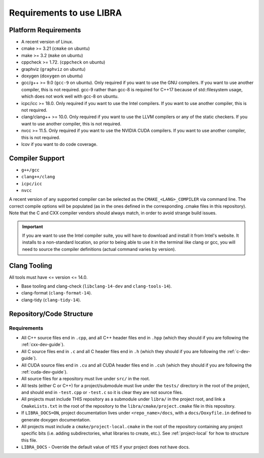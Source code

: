 .. SPDX-License-Identifier:  MIT

.. _usage-req:

=========================
Requirements to use LIBRA
=========================

Platform Requirements
=====================

- A recent version of Linux.

- cmake >= 3.21 (``cmake`` on ubuntu)

- make >= 3.2 (``make`` on ubuntu)

- cppcheck >= 1.72. (``cppcheck`` on ubuntu)

- graphviz (``graphviz`` on ubuntu)

- doxygen (``doxygen`` on ubuntu)

- gcc/g++ >= 9.0 (``gcc-9`` on ubuntu). Only required if you want to use the GNU
  compilers. If you want to use another compiler, this is not required. gcc-9
  rather than gcc-8 is required for C++17 because of std::filesystem usage,
  which does not work well with gcc-8 on ubuntu.

- icpc/icc >= 18.0. Only required if you want to use the Intel
  compilers. If you want to use another compiler, this is not required.

- clang/clang++ >= 10.0. Only required if you want to use the LLVM compilers or
  any of the static checkers. If you want to use another compiler, this is not
  required.

- nvcc >= 11.5. Only required if you want to use the NVIDIA CUDA compilers. If
  you want to use another compiler, this is not required.

- lcov if you want to do code coverage.

Compiler Support
================

- ``g++/gcc``
- ``clang++/clang``
- ``icpc/icc``
- ``nvcc``

A recent version of any supported compiler can be selected as the
``CMAKE_<LANG>_COMPILER`` via command line. The correct compile options will be
populated (as in the ones defined in the corresponding .cmake files in this
repository). Note that the C and CXX compiler vendors should always match, in
order to avoid strange build issues.

.. IMPORTANT:: If you are want to use the Intel compiler suite, you will have to
               download and install it from Intel's website. It installs to a
               non-standard location, so prior to being able to use it in the
               terminal like clang or gcc, you will need to source the compiler
               definitions (actual command varies by version).


Clang Tooling
=============

All tools must have  <= version <= 14.0.

- Base tooling and clang-check (``libclang-14-dev`` and ``clang-tools-14``).

- clang-format (``clang-format-14``).

- clang-tidy (``clang-tidy-14``).


.. _req-assumptions:

Repository/Code Structure
=========================

Requirements
------------

- All C++ source files end in ``.cpp``, and all C++ header files end in ``.hpp``
  (which they should if you are following the :ref:`cxx-dev-guide`).

- All C source files end in ``.c`` and all C header files end in ``.h`` (which
  they should if you are following the :ref:`c-dev-guide`).

- All CUDA source files end in ``.cu`` and all CUDA header files end in
  ``.cuh`` (which they should if you are following the
  :ref:`cuda-dev-guide`).

- All source files for a repository must live under ``src/`` in the root.

- All tests (either C or C++) for a project/submodule must live under the
  ``tests/`` directory in the root of the project, and should end in
  ``-test.cpp`` or ``-test.c`` so it is clear they are not source files.

- All projects must include THIS repository as a submodule under ``libra/`` in
  the project root, and link a ``CmakeLists.txt`` in the root of the repository
  to the ``libra/cmake/project.cmake`` file in this repository.

- If ``LIBRA_DOCS=ON``, project documentation lives under ``<repo_name>/docs``,
  with a ``docs/Doxyfile.in`` defined to generate doxygen documentation.

- All projects must include a ``cmake/project-local.cmake`` in the root of the
  repository containing any project specific bits (i.e. adding subdirectories,
  what libraries to create, etc.). See :ref:`project-local` for how to
  structure this file.

- ``LIBRA_DOCS`` - Override the default value of ``YES`` if your project does
  not have docs.
